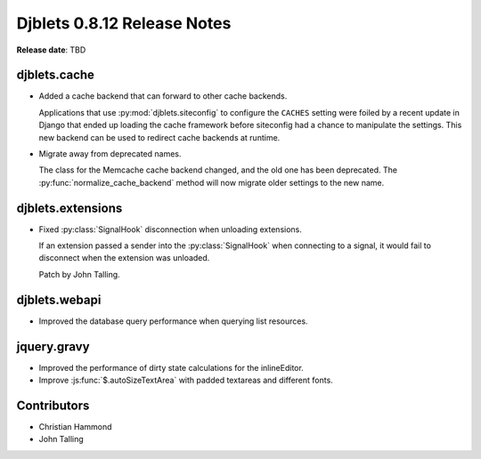 ============================
Djblets 0.8.12 Release Notes
============================

**Release date**: TBD


djblets.cache
=============

* Added a cache backend that can forward to other cache backends.

  Applications that use :py:mod:`djblets.siteconfig` to configure the
  ``CACHES`` setting were foiled by a recent update in Django that ended up
  loading the cache framework before siteconfig had a chance to manipulate the
  settings. This new backend can be used to redirect cache backends at runtime.

* Migrate away from deprecated names.

  The class for the Memcache cache backend changed, and the old one has been
  deprecated. The :py:func:`normalize_cache_backend` method will now migrate
  older settings to the new name.


djblets.extensions
==================

* Fixed :py:class:`SignalHook` disconnection when unloading extensions.

  If an extension passed a sender into the :py:class:`SignalHook` when
  connecting to a signal, it would fail to disconnect when the extension was
  unloaded.

  Patch by John Talling.


djblets.webapi
==============

* Improved the database query performance when querying list resources.


jquery.gravy
============

* Improved the performance of dirty state calculations for the inlineEditor.

* Improve :js:func:`$.autoSizeTextArea` with padded textareas and different
  fonts.


Contributors
============

* Christian Hammond
* John Talling
